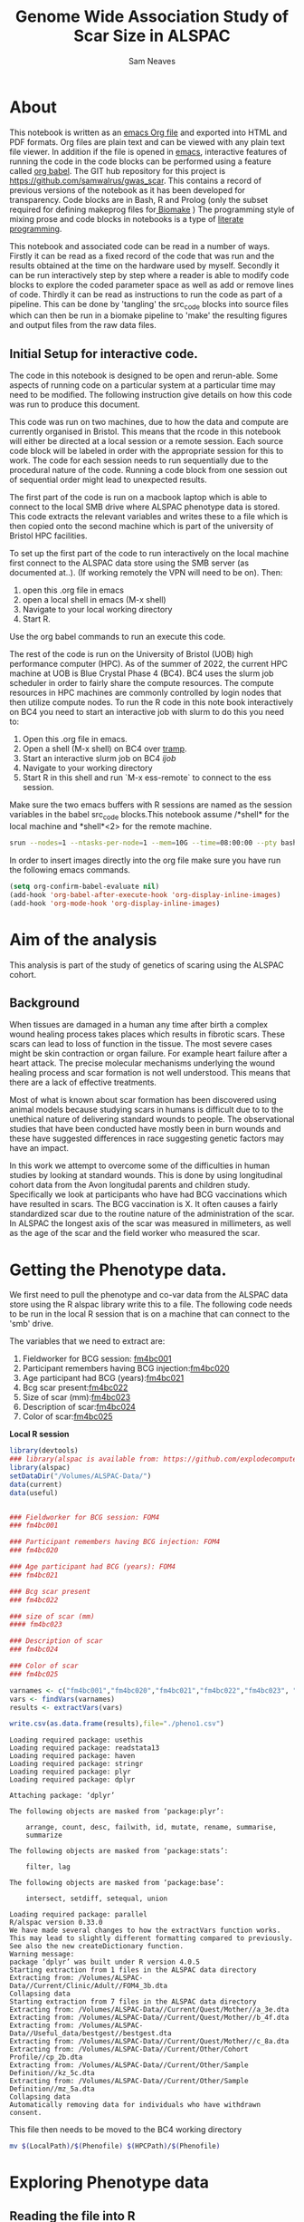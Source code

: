 #+STARTUP: latexpreview
#+TITLE: Genome Wide Association Study of Scar Size in ALSPAC
#+AUTHOR: Sam Neaves

* About

This notebook is written as an [[https://orgmode.org][emacs Org file]] and exported into HTML
and PDF formats. 
Org files are plain text and can be viewed with any plain text file
viewer. 
In addition if the file is opened in [[https://www.gnu.org/software/emacs/][emacs]], interactive features of
running the code in the code blocks can be performed using a feature called
[[https://orgmode.org/worg/org-contrib/babel/][org babel]].
The GIT hub repository for this project is https://github.com/samwalrus/gwas_scar. 
This contains a record of previous versions of the notebook as it has
been developed for transparency. 
Code blocks are in Bash, R and Prolog (only the subset required for
defining makeprog files for[[https://github.com/evoldoers/biomake][ Biomake]] )
The programming style of mixing prose and code blocks in notebooks is
a type of [[https://en.wikipedia.org/wiki/Literate_programming][literate programming]].

This notebook and associated code can be read in a number of ways.
Firstly it can be read as a fixed record of the code that was run and the
results obtained at the time on the hardware used by myself.
Secondly it can be run interactively step by step where a reader is
able to modify code blocks to explore the coded parameter space as well
as add or remove lines of code.
Thirdly it can be read as instructions to run the code as part
of a pipeline.
This can be done by 'tangling' the src_code blocks into source files
which can then be run in a biomake pipeline to  'make' the resulting
figures and output files from the raw data files.

** Initial Setup for interactive code.

The code in this notebook is designed to be open and rerun-able. 
Some aspects of running code on a particular system at a particular
time may need to be modified.
The following instruction give details on how this code was run to
produce this document.

This code was run on two machines, due to how the data and compute are
currently organised in Bristol.
This means that the rcode in this notebook will either be directed at
a local session or a remote session.
Each source code block will be labeled in order with the appropriate
session for this to work.
The code for each session needs to run sequentially due to the
procedural nature of the code.
Running a code block from one session out of sequential order might
lead to unexpected results.

The first part of the code is run on a macbook laptop which is able to
connect to the local SMB drive where ALSPAC phenotype data is stored.
This code extracts the relevant variables and writes these to a file
which is then copied onto the second machine which is part of the
university of Bristol HPC facilities.

To set up the first part of the code to run interactively on the local machine first connect to
the ALSPAC data store using the SMB server (as documented at..).
(If working remotely the VPN will need to be on). 
Then:
1. open this .org file in emacs
2. open a local shell in emacs (M-x shell)
3. Navigate to your local working directory 
4. Start R.

Use the org babel commands to run an execute this code.


The rest of the code is run on the University of Bristol (UOB) high
performance computer (HPC).
As of the summer of 2022, the current HPC machine at UOB is Blue
Crystal Phase 4 (BC4). 
BC4 uses the slurm job scheduler in order to fairly share the compute
resources. 
The compute resources in HPC machines are commonly controlled by login
nodes that then utilize compute nodes.
To run the R code in this note book interactively on BC4 you need to
start an interactive job with slurm to do this you
need to:
1. Open this .org file in emacs.
2. Open a shell (M-x shell) on BC4 over [[https://www.emacswiki.org/emacs/TrampMode][tramp]].
3. Start an interactive slurm job on BC4 [[ijob]]
4. Navigate to your working directory
5. Start R in this shell and run `M-x ess-remote` to connect to the
   ess session.

Make sure the two emacs buffers with R sessions are named as the
session variables in the babel src_code blocks.This notebook assume  /*shell* for the local
machine and *shell*<2> for the remote machine.



#+NAME: ijob
#+PROPERTY: header-args :eval never-export
#+BEGIN_SRC bash
srun --nodes=1 --ntasks-per-node=1 --mem=10G --time=08:00:00 --pty bash -i
#+END_src



In order to insert images directly into the org file make sure you
have run the following emacs commands.

#+BEGIN_SRC lisp
(setq org-confirm-babel-evaluate nil)
(add-hook 'org-babel-after-execute-hook 'org-display-inline-images)   
(add-hook 'org-mode-hook 'org-display-inline-images)  

#+END_SRC 

* Aim of the analysis

This analysis is part of the study of genetics of scaring using the
ALSPAC cohort.

** Background

When tissues are damaged in a human any time after birth a complex
wound healing process takes places which results in fibrotic scars. 
These scars can lead to loss of function in the tissue. 
The most severe cases might be skin contraction or organ failure.
For example heart failure after a heart attack.
The precise molecular mechanisms underlying the wound healing process
and scar formation is not well
understood.
This means that there are a lack of effective treatments.

Most of what is known about scar formation has been discovered using
animal models because studying scars in humans is difficult due to to
the unethical nature of delivering standard wounds to people.
The observational studies that have been conducted have mostly been in
burn wounds and these have suggested differences in race suggesting
genetic factors may have an impact.

In this work we attempt to overcome some of the difficulties in human
studies by looking at standard wounds.
This is done by using longitudinal cohort data from the Avon longitudal
parents and children study.
Specifically we look at participants who have had BCG vaccinations
which have resulted in scars.
The BCG vaccination is X.
It often causes a fairly standardized scar due to the routine nature
of the administration of the scar.
In ALSPAC the longest axis of the scar was measured in millimeters, as
well as the age of the scar and the field worker who measured the scar.

* Getting the Phenotype data.

We first need to pull the phenotype and co-var data from the ALSPAC
data store using the R alspac library write this to a file. 
The following code needs to be run in the local R session that is on a
machine that can connect to the 'smb' drive.

The variables that we need to extract are:

1. Fieldworker for BCG session: [[https://discovery.closer.ac.uk/item/uk.alspac/586cdfc0-9d9b-42d7-a191-6d54ea64aab5][fm4bc001]] 
2. Participant remembers having BCG injection:[[https://discovery.closer.ac.uk/item/uk.alspac/5541594d-ca18-4b6d-9c91-c5022d8f0063][fm4bc020]]
3. Age participant had BCG (years):[[https://discovery.closer.ac.uk/item/uk.alspac/99c08293-3f88-4bd1-b3e3-5ecf8906f414][fm4bc021]]
4. Bcg scar present:[[https://discovery.closer.ac.uk/item/uk.alspac/32640a73-a2b8-4f96-9bab-fa0c31d0fdf6][fm4bc022]]
5. Size of scar (mm):[[https://discovery.closer.ac.uk/item/uk.alspac/dbe1bfce-67e5-4fd8-9e48-6bd3e15a3da4][fm4bc023]]
6. Description of scar:[[https://discovery.closer.ac.uk/item/uk.alspac/d80de95d-0d92-474e-a6dd-27034a1db566][fm4bc024]]
7. Color of scar:[[https://discovery.closer.ac.uk/item/uk.alspac/b130b42c-6100-4d5a-8b25-d98ed24a4a8d][fm4bc025]]



*Local R session*
#+NAME: get_vars
#+BEGIN_SRC R :session *shell* :results output :tangle get_pheno.R
  library(devtools)
  ### library(alspac is available from: https://github.com/explodecomputer/alspac)
  library(alspac)
  setDataDir("/Volumes/ALSPAC-Data/")
  data(current)
  data(useful)


  ### Fieldworker for BCG session: FOM4
  ### fm4bc001

  ### Participant remembers having BCG injection: FOM4
  ### fm4bc020

  ### Age participant had BCG (years): FOM4
  ### fm4bc021

  ### Bcg scar present
  ### fm4bc022

  ### size of scar (mm)
  #### fm4bc023

  ### Description of scar
  ### fm4bc024

  ### Color of scar
  ### fm4bc025

  varnames <- c("fm4bc001","fm4bc020","fm4bc021","fm4bc022","fm4bc023", "fm4bc024","fm4bc025")
  vars <- findVars(varnames)
  results <- extractVars(vars)

  write.csv(as.data.frame(results),file="./pheno1.csv")

#+END_SRC

#+RESULTS: get_vars
#+begin_example
Loading required package: usethis
Loading required package: readstata13
Loading required package: haven
Loading required package: stringr
Loading required package: plyr
Loading required package: dplyr

Attaching package: ‘dplyr’

The following objects are masked from ‘package:plyr’:

    arrange, count, desc, failwith, id, mutate, rename, summarise,
    summarize

The following objects are masked from ‘package:stats’:

    filter, lag

The following objects are masked from ‘package:base’:

    intersect, setdiff, setequal, union

Loading required package: parallel
R/alspac version 0.33.0
We have made several changes to how the extractVars function works.
This may lead to slightly different formatting compared to previously.
See also the new createDictionary function.
Warning message:
package ‘dplyr’ was built under R version 4.0.5
Starting extraction from 1 files in the ALSPAC data directory
Extracting from: /Volumes/ALSPAC-Data//Current/Clinic/Adult//FOM4_3b.dta
Collapsing data
Starting extraction from 7 files in the ALSPAC data directory
Extracting from: /Volumes/ALSPAC-Data//Current/Quest/Mother//a_3e.dta
Extracting from: /Volumes/ALSPAC-Data//Current/Quest/Mother//b_4f.dta
Extracting from: /Volumes/ALSPAC-Data//Useful_data/bestgest//bestgest.dta
Extracting from: /Volumes/ALSPAC-Data//Current/Quest/Mother//c_8a.dta
Extracting from: /Volumes/ALSPAC-Data//Current/Other/Cohort Profile//cp_2b.dta
Extracting from: /Volumes/ALSPAC-Data//Current/Other/Sample Definition//kz_5c.dta
Extracting from: /Volumes/ALSPAC-Data//Current/Other/Sample Definition//mz_5a.dta
Collapsing data
Automatically removing data for individuals who have withdrawn consent.
#+end_example



This file then needs to be moved to the BC4 working directory

#+NAME: move_pheno
#+PROPERTY: header-args :eval never-export
#+BEGIN_SRC bash
mv $(LocalPath)/$(Phenofile) $(HPCPath)/$(Phenofile)
#+END_src

* Exploring Phenotype data

** Reading the file into R

#+BEGIN_SRC R :session *shell*<2> :results output :exports both :eval query-export

  raw_pheno <-read.csv('../../alspac_pheno_raw/pheno1.csv')


#+END_SRC

#+RESULTS:
: 
: raw_pheno <-read.csv('../../alspac_pheno_raw/pheno1.csv')

** Excluding people
Participants without scars are excluded.


#+BEGIN_SRC R :session *shell*<2> :results output :exports both
  library(dplyr)
  dim(raw_pheno)

  pheno_with_scar_raw <-raw_pheno %>% filter(fm4bc022==1)

  dim(pheno_with_scar_raw)
  
#+END_SRC

#+RESULTS:
#+begin_example
library(dplyr)

Attaching package: 'dplyr'

The following objects are masked from 'package:stats':

    filter, lag

The following objects are masked from 'package:base':

    intersect, setdiff, setequal, union
dim(raw_pheno)
[1] 15645    37

pheno_with_scar_raw <-raw_pheno %>% filter(fm4bc022==1)

dim(pheno_with_scar_raw)
[1] 971  37
#+end_example



** Remove duplicates
Because the alspac R library merges childrens data we will get
multiple rows that correspond to a single mother. With a qlet B and A.
So we need to filter out the B qlet data.

#+BEGIN_SRC R :session *shell*<2> :results output :exports both
  dim(pheno_with_scar_raw)
  length(unique(pheno_with_scar_raw$aln))

  pheno_with_scar <-pheno_with_scar_raw %>% filter(qlet=="A")

  dim(pheno_with_scar)
  length(unique(pheno_with_scar$aln))


#+END_SRC

#+RESULTS:
#+begin_example
dim(pheno_with_scar_raw)
[1] 971  37
length(unique(pheno_with_scar_raw$aln))
[1] 958

pheno_with_scar <-pheno_with_scar_raw %>% filter(qlet=="A")

dim(pheno_with_scar)
[1] 958  37
length(unique(pheno_with_scar$aln))
[1] 958
#+end_example


** Examining scar size 
*** summary

#+BEGIN_SRC R :session *shell*<2> :results output :exports both
  summary(pheno_with_scar$fm4bc023)
#+END_SRC

#+RESULTS:
: summary(pheno_with_scar$fm4bc023)
:    Min. 1st Qu.  Median    Mean 3rd Qu.    Max. 
:  -1.000   4.000   5.000   6.295   8.000  35.000


*** plot

#+BEGIN_SRC R :file scar_size_raw_plot.png :results output graphics :session *shell*<2> :exports both
library(ggplot2)
library(cowplot)

theme_set(theme_cowplot())
p1 <- ggplot(pheno_with_scar,aes(fm4bc023)) +
geom_histogram(fill = "darkblue",
na.rm = TRUE)
print(p1)



#+END_SRC

#+RESULTS:
[[file:scar_size_raw_plot.png]]

*** inverse rank transform summary and plot

We inverse rank transform the scar measurement residuals because this
results in a normally distributed quantitive trait.

#+BEGIN_SRC R :session *shell*<2> :results output :exports both
  #install.packages("RNOmni")
  library(RNOmni)

  pheno_with_scar$scar_size_rank_transform <-RankNorm(pheno_with_scar$fm4bc023)

  summary(pheno_with_scar$scar_size_rank_transform)
#+END_SRC

#+RESULTS:
: #install.packages("RNOmni")
: library(RNOmni)
: 
: pheno_with_scar$scar_size_rank_transform <-RankNorm(pheno_with_scar$fm4bc023)
: 
: summary(pheno_with_scar$scar_size_rank_transform)
:      Min.   1st Qu.    Median      Mean   3rd Qu.      Max. 
: -3.214996 -0.732923 -0.185475  0.006158  0.714230  3.214996



(Using the package from: Operating characteristics of the rank-based inverse normal transformation for quantitative trait analysis in genome-wide association studies)

#+BEGIN_SRC R :file scar_size_inverse_rank_transform_plot.png :results output graphics :session *shell*<2> :exports both
library(ggplot2)
library(cowplot)

theme_set(theme_cowplot())
p1 <- ggplot(pheno_with_scar,aes(scar_size_rank_transform)) +
geom_histogram(fill = "darkblue",
na.rm = TRUE)
print(p1)

#+END_SRC

#+RESULTS:
[[file:scar_size_inverse_rank_transform_plot.png]]


*** Writing to file

We need to write two files. 
One for our phenotype and one for our covar.
They need to be in the same order as our genotype files.
The covar file needs a collumn of ones for the intercept.


#+BEGIN_SRC R :session *shell*<2> :results output :exports both

    head(pheno_with_scar)

    fam_original <- read.table("combined.fam")

    head(fam_original)


  ### Change the qlet to M. (From A or B)
  pheno_with_scar$alnqlet_m <- paste(pheno_with_scar$aln,"M",sep="")

  dim(pheno_with_scar)
  length(unique(pheno_with_scar$alnqlet_m))


  library(dplyr)


  ### The problem is that pheno with scar has duplicates
  new_fam_all = fam_original %>% left_join(pheno_with_scar,by = c("V1" = "alnqlet_m"))

   #new_fam_all <- merge(fam_original, pheno_with_scar, by.x="V1", by.y="alnqlet_m", all.x = TRUE)

    new_fam <- new_fam_all[c("V1","V2","V3","V4","V5","scar_size_rank_transform")]

    new_fam[is.na(new_fam)] <- -9

    summary(new_fam[,c("scar_size_rank_transform")])

    write.table(new_fam,"scar.fam", row.names=FALSE, col.names=FALSE, quote=FALSE)

    #write.table(pheno_with_scar,""row.names =FALSE, col.names =FALSE)
#+END_SRC

#+RESULTS:
#+begin_example
    X   aln alnqlet qlet kz021...4 in_cp kz021...6 in_f08 fm4bc001 fm4bc020
1  54 30076  30076A    A         2     1         2      1        1        1
2  73 30103  30103A    A         2     1         2      1       10        1
3  85 30116  30116A    A         1     1         1      1       14        1
4 106 30141  30141A    A         2     1         2      1        9        1
5 139 30183  30183A    A         1     1         1      1        9        1
6 144 30191  30191A    A         1     1         1      1       13        1
  fm4bc021 fm4bc022 fm4bc023 fm4bc024 fm4bc025 in_FOM4 in_a in_b bestgest
1       13        1        6        2        3       1    1    1       37
2       13        1        2        2        1       1    1    1       39
3       10        1        4        2        1       1    1    1       41
4       13        1        4        2        1       1    1    1       40
5       13        1        3        2        1       1    1    1       40
6       19        1       10        2        1       1    1    1       38
  in_bestgest in_c in_core in_phase2 in_phase3 in_phase4 kz011b kz021...26
1           1    1       1         2         2         2      1          2
2           1    1       1         2         2         2      1          2
3           1    1       1         2         2         2      1          1
4           1    1       1         2         2         2      1          2
5           1    1       1         2         2         2      1          1
6           1    1       1         2         2         2      1          1
  kz030 in_kz mz001 mz010a mz013 mz014 mz028b in_mz
1  2750     1     1      1     3     3     38     1
2  3520     1     1      1     3     3     36     1
3  4040     1     1      1     3     3     32     1
4  3300     1     1      1     3     3     33     1
5  3810     1     1      1     3     3     41     1
6  3385     1     1      1     3     3     34     1
  withdrawn_consent_child_based withdrawn_consent_child_completed
1                         FALSE                             FALSE
2                         FALSE                             FALSE
3                         FALSE                             FALSE
4                         FALSE                             FALSE
5                         FALSE                             FALSE
6                         FALSE                             FALSE
  withdrawn_consent_mother_clinic withdrawn_consent_mother_quest
1                           FALSE                          FALSE
2                           FALSE                          FALSE
3                           FALSE                          FALSE
4                           FALSE                          FALSE
5                           FALSE                          FALSE
6                           FALSE                          FALSE
  withdrawn_consent_partner scar_size_rank_transform
1                     FALSE                0.2119128
2                     FALSE               -2.0710659
3                     FALSE               -0.7397372
4                     FALSE               -0.7397372
5                     FALSE               -1.3457648
6                     FALSE                1.1797611
      V1     V2 V3 V4 V5 V6
1 30001A 30001A  0  0  2 -9
2 30001M 30001M  0  0  2 -9
3 30003A 30003A  0  0  2 -9
4 30004M 30004M  0  0  2 -9
5 30006A 30006A  0  0  2 -9
6 30008A 30008A  0  0  1 -9
   Min. 1st Qu.  Median    Mean 3rd Qu.    Max. 
 -9.000  -9.000  -9.000  -8.638  -9.000   3.219
#+end_example

* Genetic data

** HRC data

We want to use the [[HRC data][HRC data]].
These need to be in the correct format for Gemma.

Simon used the bimbam mean genotype file format (mgf).
We are initially using plink format files.

*** TODO check the plink file format of hrc is best guess or dossage?



* Running GWASes with Gemma

Todo this we are going to tangle a biomake file with rules for how to
execute Gemma, including the dependencies. The command for this is C-c C-v t.

We can then execute the recipes in the make file over slurm in compute
jobs.


** Aim compute the p-values to assess support for association between scar length and SNPs on chromosomes 1–22.

1. Run a basic association analysis in GEMMA.
2. Run an LMM-based association analysis in GEMMA.
3. Compare the two association analyses.

** Basic association

For the first basic association we do not have any covars and use the
gemma -lm 1 option which performs a Wald test.
Create the rule:

#+PROPERTY: header-args :eval never-export
#+BEGIN_SRC prolog :tangle makeprog
'./output/scar2.assoc.txt',{QsubArgs = '--time=18:00:00'}<--
['scar.bed','scar.bim','scar.fam'],'../../gemma -b scar -lm 1 -outdir . -o ./output/scar2'.

'./output/scar2.log.txt' <--['./output/scar2.assoc.txt'],{true}.

[gemma_basic] <--['./output/scar2.log.txt'].
#+END_SRC

We can evoke a dry run of the recipes to check the commands 

#+BEGIN_SRC bash :results output

biomake -n gemma_basic

#+END_SRC

#+RESULTS:
:   ../../gemma -b scar -lm 1 -outdir . -o ./output/scar2
: Target gemma_basic not materialized - build required


Evoke the recipes as submitted jobs on bc4 with slurm.
#+BEGIN_SRC bash :results output

biomake -Q slurm gemma_basic

#+END_SRC


#+RESULTS:
: Submitting job: sbatch -o /user/work/sn0550/gwas_scar/scripts/notebook/output/.biomake/slurm/out/scar2.assoc.txt -e /user/work/sn0550/gwas_scar/scripts/notebook/output/.biomake/slurm/err/scar2.assoc.txt   --time=18:00:00  --parsable /user/work/sn0550/gwas_scar/scripts/notebook/output/.biomake/slurm/script/scar2.assoc.txt >/user/work/sn0550/gwas_scar/scripts/notebook/output/.biomake/slurm/job/scar2.assoc.txt
: Submitting job: sbatch -o /user/work/sn0550/gwas_scar/scripts/notebook/output/.biomake/slurm/out/scar2.log.txt -e /user/work/sn0550/gwas_scar/scripts/notebook/output/.biomake/slurm/err/scar2.log.txt    --dependency=afterok:10665035 --parsable /user/work/sn0550/gwas_scar/scripts/notebook/output/.biomake/slurm/script/scar2.log.txt >/user/work/sn0550/gwas_scar/scripts/notebook/output/.biomake/slurm/job/scar2.log.txt
: Target gemma_basic not materialized - build required
: Killing previous job: scancel   10526927
: Submitting job: sbatch -o /user/work/sn0550/gwas_scar/scripts/notebook/.biomake/slurm/out/gemma_basic -e /user/work/sn0550/gwas_scar/scripts/notebook/.biomake/slurm/err/gemma_basic    --dependency=afterok:10665036 --parsable /user/work/sn0550/gwas_scar/scripts/notebook/.biomake/slurm/script/gemma_basic >/user/work/sn0550/gwas_scar/scripts/notebook/.biomake/slurm/job/gemma_basic
: Target gemma_basic queued for rebuild

** LMM association

We next run a linear mixed model association analysis.

*** Releated matrix

To do this we first need to create create the standardized relatedness matrix using Gemma option:
“-gk 2” .

[[matrix_eq.png]]

This is using the full same data.
#+BEGIN_SRC prolog :tangle makeprog
'matrix_full_scar.sXX.txt',{QsubArgs = '--time=72:00:00'} 
<--['scar.bed','scar.bim','scar.fam'],'../../gemma -bfile scar -gk 2 -o matrix_full_scar'.

#+END_SRC

This is using the filtered hapmap data

Need to remove -9 from last col of plink file
#+BEGIN_SRC  bash
sed -i 's/\S*$/0/' data.fam
#+END_SRC


#+BEGIN_SRC prolog :tangle makeprog
'matrix_full.sXX.txt',{QsubArgs = '--time=72:00:00'} 
<--[],'../../gemma -bfile data -gk 2 -o matrix_full'.

#+END_SRC

#+BEGIN_SRC bash :results output

biomake -n matrix_full.sXX.txt

#+END_SRC


#+RESULTS:
: Target matrix_full.sXX.txt not materialized - build required
: ../../gemma -bfile scar -gk 2 -o matrix_full

Evoke the recipes as submitted jobs on bc4 with slurm.
#+BEGIN_SRC bash :results output

biomake -Q slurm matrix_full.sXX.txt

#+END_SRC

#+RESULTS:
: Target matrix_full.sXX.txt not materialized - build required
: Killing previous job: scancel   10507884
: Submitting job: sbatch -o /user/home/sn0550/scar/GWAS_scar_size/gwas_scar/scripts/notebook/.biomake/slurm/out/matrix_full.sXX.txt -e /user/home/sn0550/scar/GWAS_scar_size/gwas_scar/scripts/notebook/.biomake/slurm/err/matrix_full.sXX.txt   --time=18:00:00  --parsable /user/home/sn0550/scar/GWAS_scar_size/gwas_scar/scripts/notebook/.biomake/slurm/script/matrix_full.sXX.txt >/user/home/sn0550/scar/GWAS_scar_size/gwas_scar/scripts/notebook/.biomake/slurm/job/matrix_full.sXX.txt
: Target matrix_full.sXX.txt queued for rebuild

Rule for running linear mixed model using the Wald test (option -llm 1).

#+BEGIN_SRC prolog :tangle makeprog
'./output/scar_lmm.assoc.txt',{QsubArgs = '--time=36:00:00'} 
<--['scar.bed','scar.bim','scar.fam','./output/matrix_full.sXX.txt'],
'../../gemma -bfile scar -k ./output/matrix_full.sXX.txt -lmm 1 -o scar_lmm'.

'./output/scar_lmm.log.txt' <--['./output/scar_lmm.assoc.txt'],{true}.

#+END_SRC

#+BEGIN_SRC bash

biomake -n ./output/scar_lmm.assoc.txt

#+END_SRC

#+RESULTS:
| Target      | ./output/scar_lmm.assoc.txt | not  | materialized |                            0 | build | required |    |          |
| ../../gemma | -bfile                      | scar | -k           | ./output/matrix_full.sXX.txt | -lmm  |        1 | -o | scar_lmm |


* Exploring the results

** Manhatten plot

Using the functions.R file from the Gemma tutorial for the function to
make a manhatten plot. (This has been modifed to work with 23 chr and
to print the p_wald results).
#+BEGIN_SRC R :file manhatten.png :results output graphics :session *shell*<2> :exports both
library(ggplot2)
library(cowplot)
gwscan <- read.table("./output/scar2.assoc.txt", as.is = "rs",header = TRUE)
theme_set(theme_cowplot())
source("functions.R")
p1 <- plot.gwscan(gwscan)
print(p1)


#+END_SRC

#+RESULTS:
[[file:manhatten.png]]


#+BEGIN_SRC R :file manhatten_lmm.png :results output graphics :session *shell*<2> :exports both
library(ggplot2)
library(cowplot)
gwscan2 <- read.table("./output/scar_lmm.assoc.txt", as.is = "rs",header = TRUE)
theme_set(theme_cowplot())
source("functions.R")
p2 <- plot.gwscan(gwscan2)
print(p2)


#+END_SRC

#+RESULTS:
[[file:manhatten_lmm.png]]



** Zoom in on chr and region

The region that has the highest snp in the lmm is manhatten is chr16.
We can zoom in to plot this region and look more closely at the strongest association signal on
chromosome 16. First, create a data frame with the results for
chromosome 16 only:


#+BEGIN_SRC R :session *shell*<2> :results output :exports both

gwscan_chr16 <- subset(gwscan,chr == 16)
#+END_SRC

#+RESULTS:
: 
: gwscan_chr16 <- subset(gwscan,chr == 16)

Next, plot the p-values against the base-pair position of the
SNPs.

#+BEGIN_SRC R :file ch16_lmm_manhatten.png :results output graphics :session *shell*<2> :exports both
library(ggplot2)
library(cowplot)

p3 <- plot.region.pvalues(gwscan_chr16)
print(p3)

#+END_SRC

#+RESULTS:
[[file:ch16_lmm_manhatten.png]]


** Snp with highest association



The strongest association signal is isolated to
positions of 25-30 Mb. Zooming in on that region:
#+BEGIN_SRC R :file chr16_zoom.png :results output graphics :session *shell*<2> :exports both

dat <- subset(gwscan_chr16,ps > 25e6 & ps < 30e6)
p3 <- plot.region.pvalues(dat)
print(p3)
#+END_SRC

#+RESULTS:
[[file:chr16_zoom.png]]


We can find the actual SNP with the highest association from the LMM
gwas with.

#+BEGIN_SRC R :session *shell*<2> :results output :exports both
i <- which.min(gwscan$p_wald)
gwscan[i,]
#+END_SRC

#+RESULTS:
: i <- which.min(gwscan$p_wald)
: gwscan[i,]
:         chr        rs       ps n_miss allele1 allele0    af       beta
: 5681051  16 rs3093361 27453796      4       C       T 0.084 -0.4575414
:                 se  logl_H1    l_remle      p_wald
: 5681051 0.09220935 -969.514 0.02129142 8.75014e-07



we identified the SNP that is most strongly associated
with scar size.
• Next, we examine the relationship between scar size and
the genotype at this SNP.

** load genotype

#+BEGIN_SRC R :session *shell*<2> :results output :exports both

pheno <- read.table("scar.fam")
#+END_SRC

#+RESULTS:
: 
: pheno <- read.table("scar.fam")

Use Plink to extract the genotypes for the top SNP and write as text
file.

To obtain discrete genotype
values (0, 1, 2), round the numeric values to the nearest integer.


#+BEGIN_SRC prolog :tangle makeprog
'top_snp.ped', {SNP='rs3093361'} 
<--['scar.bed','scar.bim','scar.fam'],
'plink --bfile scar -snp rs3093361 --recode -out top_snp'.

'top_snp.map'<--['top_snp.ped'],{true}.


#+END_SRC

#+BEGIN_SRC bash

biomake -n top_snp.map

#+END_SRC



#+BEGIN_SRC R :session *shell*<2> :results output :exports both
  ped_table <- read.table("top_snp.ped")

  ## Need to only count C and have 0 values
  ##apply(ped_table[,c("V7","V8")], 1,table)

  ped_table[ped_table == "C"] <- 1
  ped_table[ped_table == "T"] <- 0

  ped_table$V7_2 <- as.numeric(ped_table$V7)

  ped_table$V8_2 <- as.numeric(ped_table$V8)

  ped_table$dossage <- rowSums(ped_table[,c("V7_2","V8_2")])

  ped_table$dossage_factor <- as.factor(ped_table$dossage)

#+END_SRC

#+RESULTS:
: ped_table <- read.table("top_snp.ped")


If we convert the genotype to a “factor”, we can visualize the
relationship with a boxplot.

C is the alternative allele, so a 2 corresponds to genotype “CC”.

** 
** 
** 
** box plot

We can plot this as a box plot.

#+BEGIN_SRC R :file box_plot.png :results output graphics :session *shell*<2> :exports both
library(ggplot2)
library(cowplot)

print(p1)

#+END_SRC
This provides a visual summary of the genotype-phenotype relationship. 

** Quantify relationship with linear model
#+BEGIN_SRC 
fit <- lm(y ~ x,data.frame(x = geno,
y = pheno))
summary(fit)

#+END_SRC
